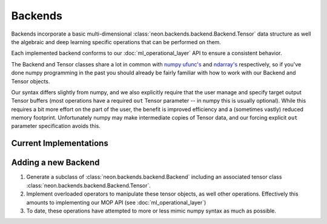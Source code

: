 .. ---------------------------------------------------------------------------
.. Copyright 2014 Nervana Systems Inc.  All rights reserved.
.. ---------------------------------------------------------------------------

Backends
========

Backends incorporate a basic multi-dimensional
:class:`neon.backends.backend.Backend.Tensor` data structure as well the
algebraic and deep learning specific operations that can be performed on them.

Each implemented backend conforms to our :doc:`ml_operational_layer` API to
ensure a consistent behavior.

The Backend and Tensor classes share a lot in common with
`numpy <http://www.numpy.org/>`_
`ufunc's <http://docs.scipy.org/doc/numpy/reference/ufuncs.html>`_ and
`ndarray's <http://docs.scipy.org/doc/numpy/reference/arrays.html>`_
respectively, so if you've done numpy programming in the past you should
already be fairly familiar with how to work with our Backend and Tensor
objects.

Our syntax differs slightly from numpy, and we also explicitly require that the
user manage and specify target output Tensor buffers (most operations have a
required ``out`` Tensor parameter -- in numpy this is usually optional).  While
this requires a bit more effort on the part of the user, the benefit is improved
efficiency and a (sometimes vastly) reduced memory footprint.  Unfortunately
numpy may make intermediate copies of Tensor data, and our forcing explicit
``out`` parameter specification avoids this.


Current Implementations
-----------------------

.. autosummary::
   :toctree: generated/

   neon.backends.cpu.CPU
   neon.backends.gpu.GPU
   neon.backends.cc2.GPU
   neon.backends.par.NoPar
   neon.backends.par.DataPar
   neon.backends.par.ModelPar

Adding a new Backend
--------------------

1. Generate a subclass of :class:`neon.backends.backend.Backend` including an
   associated tensor class :class:`neon.backends.backend.Backend.Tensor`.

2. Implement overloaded operators to manipulate these tensor objects, as well
   other operations.  Effectively this amounts to implementing our MOP API (see
   :doc:`ml_operational_layer`)

3. To date, these operations have attempted to more or less mimic numpy syntax
   as much as possible.
